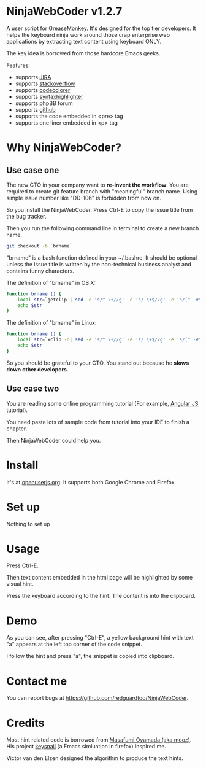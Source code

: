 * NinjaWebCoder v1.2.7
A user script for [[https://addons.mozilla.org/en-US/firefox/addon/greasemonkey/][GreaseMonkey]]. It's designed for the top tier developers. It helps the keyboard ninja work around those crap enterprise web applications by extracting text content using keyboard ONLY.

The key idea is borrowed from those hardcore Emacs geeks.

Features:
- supports [[https://www.atlassian.com/software/jira][JIRA]]
- supports [[http://stackoverflow.com][stackoverflow]]
- supports [[https://github.com/kpumuk/codecolorer][codecolorer]]
- supports [[http://alexgorbatchev.com/SyntaxHighlighter/][syntaxhighlighter]]
- supports phpBB forum
- supports [[http://github.com][github]]
- supports the code embedded in <pre> tag
- supports one liner embedded in <p> tag

* Why NinjaWebCoder?
** Use case one
The new CTO in your company want to *re-invent the workflow*. You are required to create git feature branch with "meaningful" branch name. Using simple issue number like "DD-106" is forbidden from now on.

So you install the NinjaWebCoder. Press Ctrl-E to copy the issue title from the bug tracker.

Then you run the following command line in terminal to create a new branch name.
#+BEGIN_SRC sh
git checkout -b `brname`
#+END_SRC

"brname" is a bash function defined in your ~/.bashrc. It should be optional unless the issue title is written by the non-technical business analyst and contains funny characters.

The definition of "brname" in OS X:
#+BEGIN_SRC sh
function brname () {
    local str=`getclip | sed -e 's/^ \+//g' -e 's/ \+$//g' -e 's/[" -#\(]\+/_/g' -e "s/'//g" -e 's/\(.*\)/\L\1/'`
    echo $str
}
#+END_SRC

The definition of "brname" in Linux:
#+BEGIN_SRC sh
function brname () {
    local str=`xclip -o| sed -e 's/^ \+//g' -e 's/ \+$//g' -e 's/[" -#\(]\+/_/g' -e "s/'//g" -e 's/\(.*\)/\L\1/'`
    echo $str
}
#+END_SRC

So you should be grateful to your CTO. You stand out because he *slows down other developers*.
** Use case two
You are reading some online programming tutorial (For example, [[https://docs.angularjs.org/tutorial/step_00][Angular JS]] tutorial).

You need paste lots of sample code from tutorial into your IDE to finish a chapter.

Then NinjaWebCoder could help you.
* Install
It's at [[https://openuserjs.org/scripts/redguardtoo/NinjaWebCoder][openuserjs.org]]. It supports both Google Chrome and Firefox.

* Set up
Nothing to set up

* Usage
Press Ctrl-E.

Then text content embedded in the html page will be highlighted by some visual hint.

Press the keyboard according to the hint. The content is into the clipboard.

* Demo
As you can see, after pressing "Ctrl-E", a yellow background hint with text "a" appears at the left top corner of the code snippet.

I follow the hint and press "a", the snippet is copied into clipboard.

[[https://raw.github.com/redguardtoo/NinjaWebCoder/master/ninja-web-coder-demo.gif]]

* Contact me
You can report bugs at [[https://github.com/redguardtoo/NinjaWebCoder]].

* Credits
Most hint related code is borrowed from [[https://github.com/mooz][Masafumi Oyamada (aka mooz)]]. His project [[https://github.com/mooz/keysnail][keysnail]] (a Emacs simluation in firefox) inspired me.

Victor van den Elzen designed the algorithm to produce the text hints.
